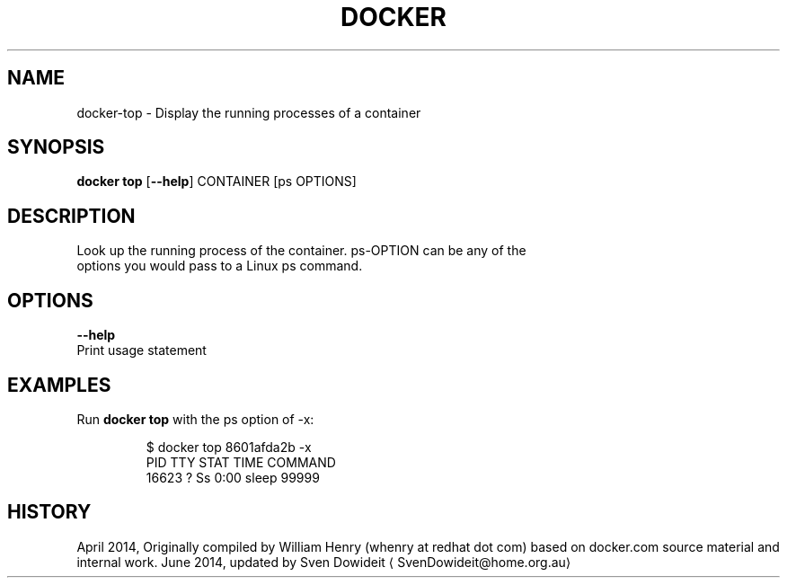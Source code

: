 .TH "DOCKER" "1" " Docker User Manuals" "Docker Community" "JUNE 2014"  ""

.SH NAME
.PP
docker\-top \- Display the running processes of a container

.SH SYNOPSIS
.PP
\fBdocker top\fP
[\fB\-\-help\fP]
CONTAINER [ps OPTIONS]

.SH DESCRIPTION
.PP
Look up the running process of the container. ps\-OPTION can be any of the
 options you would pass to a Linux ps command.

.SH OPTIONS
.PP
\fB\-\-help\fP
  Print usage statement

.SH EXAMPLES
.PP
Run \fBdocker top\fP with the ps option of \-x:

.PP
.RS

.nf
$ docker top 8601afda2b \-x
PID      TTY       STAT       TIME         COMMAND
16623    ?         Ss         0:00         sleep 99999

.fi
.RE

.SH HISTORY
.PP
April 2014, Originally compiled by William Henry (whenry at redhat dot com)
based on docker.com source material and internal work.
June 2014, updated by Sven Dowideit 
\[la]SvenDowideit@home.org.au\[ra]
